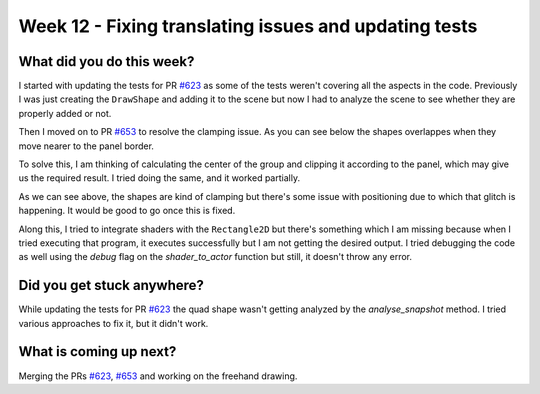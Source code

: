 ======================================================
Week 12 - Fixing translating issues and updating tests
======================================================

.. post:: August 24 2022
   :author: Praneeth Shetty 
   :tags: google
   :category: gsoc


What did you do this week?
--------------------------
I started with updating the tests for PR `#623 <https://github.com/fury-gl/fury/pull/623>`_ as some of the tests weren't covering all the aspects in the code.
Previously I was just creating the ``DrawShape`` and adding it to the scene but now I had to analyze the scene to see whether they are properly added or not.

Then I moved on to PR `#653 <https://github.com/fury-gl/fury/pull/653>`_ to resolve the clamping issue. As you can see below the shapes overlappes when they move nearer to the panel border.

.. image:: https://user-images.githubusercontent.com/64432063/187023615-d7c69904-4925-41b1-945d-b5993c20c862.gif
    :width: 400
    :align: center

To solve this, I am thinking of calculating the center of the group and clipping it according to the panel, which may give us the required result. I tried doing the same, and it worked partially.

.. image:: https://user-images.githubusercontent.com/64432063/187023880-84e13dab-313b-49e4-9b06-df5465c9d762.gif
    :width: 400
    :align: center

As we can see above, the shapes are kind of clamping but there's some issue with positioning due to which that glitch is happening. It would be good to go once this is fixed.

Along this, I tried to integrate shaders with the ``Rectangle2D`` but there's something which I am missing because when I tried executing that program, it executes successfully but I am not getting the desired output. I tried debugging the code as well using the `debug` flag on the `shader_to_actor` function but still, it doesn't throw any error.

Did you get stuck anywhere?
---------------------------
While updating the tests for PR `#623 <https://github.com/fury-gl/fury/pull/623>`_ the quad shape wasn't getting analyzed by the `analyse_snapshot` method. I tried various approaches to fix it, but it didn't work.

What is coming up next?
-----------------------
Merging the PRs `#623 <https://github.com/fury-gl/fury/pull/623>`_, `#653 <https://github.com/fury-gl/fury/pull/653>`_ and working on the freehand drawing.